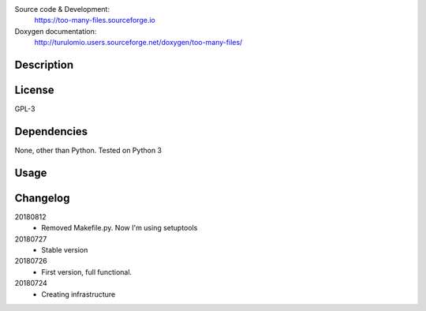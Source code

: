 Source code & Development:
    https://too-many-files.sourceforge.io
Doxygen documentation:
    http://turulomio.users.sourceforge.net/doxygen/too-many-files/

Description
===========

License
=======
GPL-3

Dependencies
============

None, other than Python. Tested on Python 3 

Usage
=====


Changelog
=========
20180812
  * Removed Makefile.py. Now I'm using setuptools

20180727
  * Stable version
20180726
  * First version, full functional.
20180724
  * Creating infrastructure
